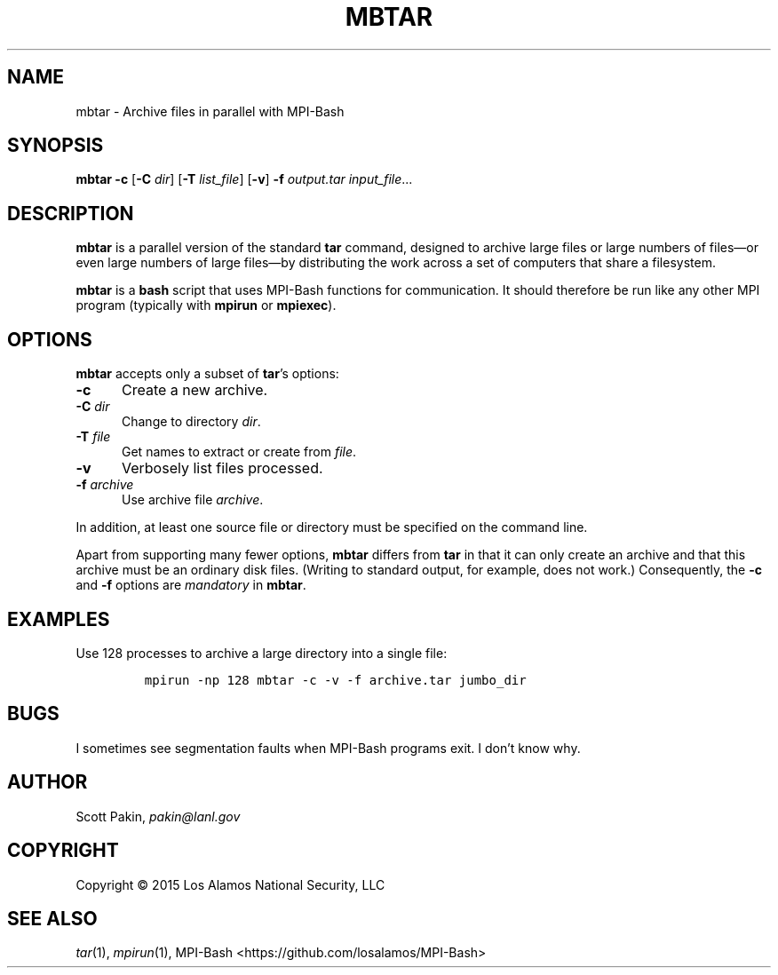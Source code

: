 .TH MBTAR 1 2015-02-12 "LANL" "User Commands"
.SH NAME
mbtar \- Archive files in parallel with MPI-Bash
.SH SYNOPSIS
\fBmbtar\fR
\fB-c\fR
[\fB-C\fR \fIdir\fR]
[\fB-T\fR \fIlist_file\fR]
[\fB-v\fR]
\fB-f\fR \fIoutput.tar\fR
\fIinput_file\fR...
.SH DESCRIPTION
\fBmbtar\fR is a parallel version of the standard \fBtar\fR command,
designed to archive large files or large numbers of files\(emor even
large numbers of large files\(emby distributing the work across a set
of computers that share a filesystem.
.LP
\fBmbtar\fR is a \fBbash\fR script that uses MPI-Bash functions for
communication.  It should therefore be run like any other MPI program
(typically with \fBmpirun\fR or \fBmpiexec\fR).
.SH OPTIONS
\fBmbtar\fR accepts only a subset of \fBtar\fR's options:
.TP 5m
\fB-c\fR
Create a new archive.
.TP 5m
\fB-C\fR \fIdir\fR
Change to directory \fIdir\fR.
.TP 5m
\fB-T\fR \fIfile\fR
Get names to extract or create from \fIfile\fR.
.TP 5m
\fB-v\fR
Verbosely list files processed.
.TP 5m
\fB-f\fR \fIarchive\fR
Use archive file \fIarchive\fR.
.LP
In addition, at least one source file or directory must be specified
on the command line.
.LP
Apart from supporting many fewer options, \fBmbtar\fR differs from
\fBtar\fR in that it can only create an archive and that this archive
must be an ordinary disk files.  (Writing to standard output, for
example, does not work.)  Consequently, the \fB-c\fR and \fB-f\fR
options are \fImandatory\fR in \fBmbtar\fR.
.SH EXAMPLES
Use 128 processes to archive a large directory into a single file:
.LP
.RS
\fCmpirun -np 128 mbtar -c -v -f archive.tar jumbo_dir\fR
.RE
.SH BUGS
I sometimes see segmentation faults when MPI-Bash programs exit.  I
don't know why.
.SH AUTHOR
Scott Pakin, \fIpakin@lanl.gov\fR
.SH COPYRIGHT
Copyright \(co 2015 Los Alamos National Security, LLC
.SH SEE ALSO
\fItar\fR\|(1), \fImpirun\fR\|(1),
MPI-Bash <https://github.com/losalamos/MPI-Bash>
